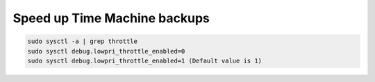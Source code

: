 .. index:: macos, mac

.. meta::
   :keywords: macos, mac

.. _macos-speedup-time-machine:

Speed up Time Machine backups
=============================

.. code-block:: none

   sudo sysctl -a | grep throttle
   sudo sysctl debug.lowpri_throttle_enabled=0
   sudo sysctl debug.lowpri_throttle_enabled=1 (Default value is 1)